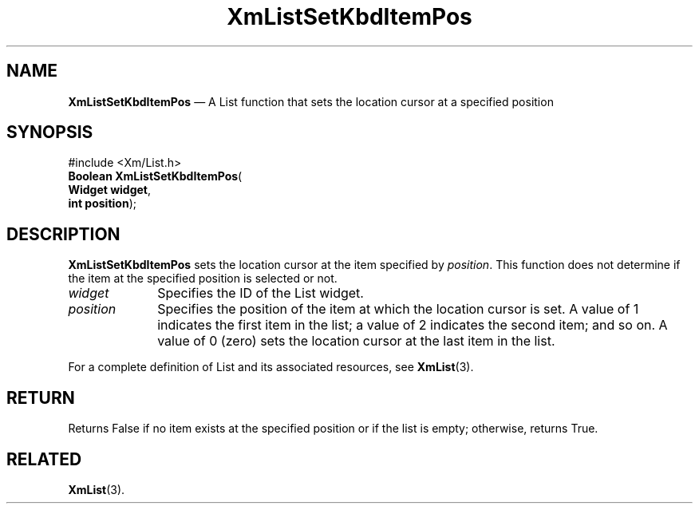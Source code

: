 '\" t
...\" LstSetKb.sgm /main/8 1996/09/08 20:52:25 rws $
.de P!
.fl
\!!1 setgray
.fl
\\&.\"
.fl
\!!0 setgray
.fl			\" force out current output buffer
\!!save /psv exch def currentpoint translate 0 0 moveto
\!!/showpage{}def
.fl			\" prolog
.sy sed -e 's/^/!/' \\$1\" bring in postscript file
\!!psv restore
.
.de pF
.ie     \\*(f1 .ds f1 \\n(.f
.el .ie \\*(f2 .ds f2 \\n(.f
.el .ie \\*(f3 .ds f3 \\n(.f
.el .ie \\*(f4 .ds f4 \\n(.f
.el .tm ? font overflow
.ft \\$1
..
.de fP
.ie     !\\*(f4 \{\
.	ft \\*(f4
.	ds f4\"
'	br \}
.el .ie !\\*(f3 \{\
.	ft \\*(f3
.	ds f3\"
'	br \}
.el .ie !\\*(f2 \{\
.	ft \\*(f2
.	ds f2\"
'	br \}
.el .ie !\\*(f1 \{\
.	ft \\*(f1
.	ds f1\"
'	br \}
.el .tm ? font underflow
..
.ds f1\"
.ds f2\"
.ds f3\"
.ds f4\"
.ta 8n 16n 24n 32n 40n 48n 56n 64n 72n
.TH "XmListSetKbdItemPos" "library call"
.SH "NAME"
\fBXmListSetKbdItemPos\fP \(em A List function that sets the
location cursor at a specified position
.iX "XmListSetKbdItemPos"
.iX "List functions" "XmListSetKbdItemPos"
.SH "SYNOPSIS"
.PP
.nf
#include <Xm/List\&.h>
\fBBoolean \fBXmListSetKbdItemPos\fP\fR(
\fBWidget \fBwidget\fR\fR,
\fBint \fBposition\fR\fR);
.fi
.SH "DESCRIPTION"
.PP
\fBXmListSetKbdItemPos\fP sets the location cursor at the
item specified by \fIposition\fP\&. This function does not
determine if the item at the specified position is
selected or not\&.
.IP "\fIwidget\fP" 10
Specifies the ID of the List widget\&.
.IP "\fIposition\fP" 10
Specifies the position of the item at which the location
cursor is set\&. A value of 1 indicates the first item in
the list; a value of 2 indicates the second item; and so
on\&. A value of 0 (zero) sets the location cursor at the last item
in the list\&.
.PP
For a complete definition of List and its associated resources, see
\fBXmList\fP(3)\&.
.SH "RETURN"
.PP
Returns False if no item exists at the specified position or if
the list is empty; otherwise, returns True\&.
.SH "RELATED"
.PP
\fBXmList\fP(3)\&.
...\" created by instant / docbook-to-man, Sun 22 Dec 1996, 20:26
